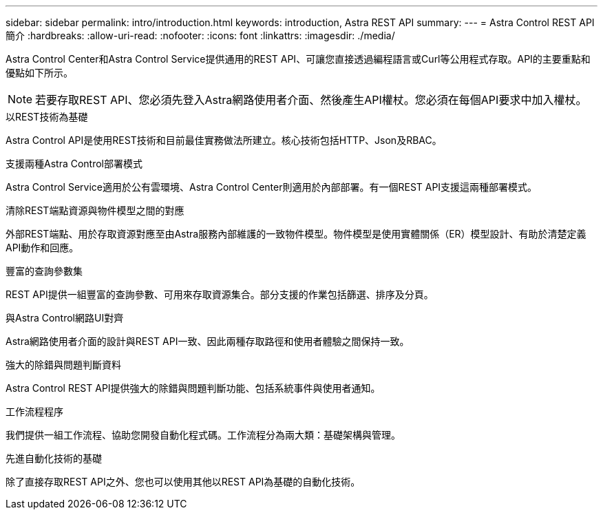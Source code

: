 ---
sidebar: sidebar 
permalink: intro/introduction.html 
keywords: introduction, Astra REST API 
summary:  
---
= Astra Control REST API簡介
:hardbreaks:
:allow-uri-read: 
:nofooter: 
:icons: font
:linkattrs: 
:imagesdir: ./media/


[role="lead"]
Astra Control Center和Astra Control Service提供通用的REST API、可讓您直接透過編程語言或Curl等公用程式存取。API的主要重點和優點如下所示。


NOTE: 若要存取REST API、您必須先登入Astra網路使用者介面、然後產生API權杖。您必須在每個API要求中加入權杖。

.以REST技術為基礎
Astra Control API是使用REST技術和目前最佳實務做法所建立。核心技術包括HTTP、Json及RBAC。

.支援兩種Astra Control部署模式
Astra Control Service適用於公有雲環境、Astra Control Center則適用於內部部署。有一個REST API支援這兩種部署模式。

.清除REST端點資源與物件模型之間的對應
外部REST端點、用於存取資源對應至由Astra服務內部維護的一致物件模型。物件模型是使用實體關係（ER）模型設計、有助於清楚定義API動作和回應。

.豐富的查詢參數集
REST API提供一組豐富的查詢參數、可用來存取資源集合。部分支援的作業包括篩選、排序及分頁。

.與Astra Control網路UI對齊
Astra網路使用者介面的設計與REST API一致、因此兩種存取路徑和使用者體驗之間保持一致。

.強大的除錯與問題判斷資料
Astra Control REST API提供強大的除錯與問題判斷功能、包括系統事件與使用者通知。

.工作流程程序
我們提供一組工作流程、協助您開發自動化程式碼。工作流程分為兩大類：基礎架構與管理。

.先進自動化技術的基礎
除了直接存取REST API之外、您也可以使用其他以REST API為基礎的自動化技術。
